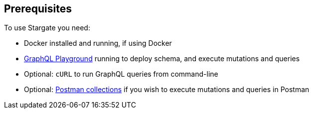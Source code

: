 == Prerequisites

To use Stargate you need:

* Docker installed and running, if using Docker
* xref:dev-with-graphql-api.adoc#_using_the_graphql_playground[GraphQL Playground] running to deploy schema, and execute mutations and queries
* Optional: `cURL` to run GraphQL queries from command-line
* Optional: xref:graphql.adoc#_using_postman[Postman collections] if you wish to execute mutations and queries
in Postman
